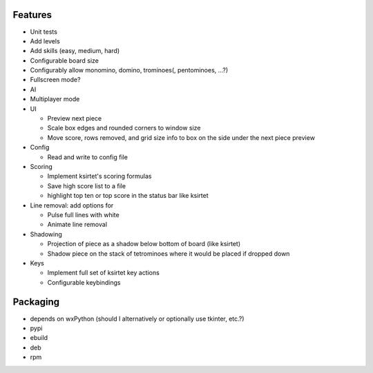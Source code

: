 Features
========

- Unit tests
- Add levels
- Add skills (easy, medium, hard)
- Configurable board size
- Configurably allow monomino, domino, trominoes(, pentominoes, ...?)
- Fullscreen mode?
- AI
- Multiplayer mode

- UI

  * Preview next piece
  * Scale box edges and rounded corners to window size
  * Move score, rows removed, and grid size info to box on the side under the next piece preview

- Config

  * Read and write to config file

- Scoring

  * Implement ksirtet's scoring formulas
  * Save high score list to a file
  * highlight top ten or top score in the status bar like ksirtet

- Line removal: add options for

  * Pulse full lines with white
  * Animate line removal

- Shadowing

  * Projection of piece as a shadow below bottom of board (like ksirtet)
  * Shadow piece on the stack of tetrominoes where it would be placed if dropped down

- Keys

  * Implement full set of ksirtet key actions
  * Configurable keybindings

Packaging
=========

- depends on wxPython (should I alternatively or optionally use tkinter, etc.?)
- pypi
- ebuild
- deb
- rpm
